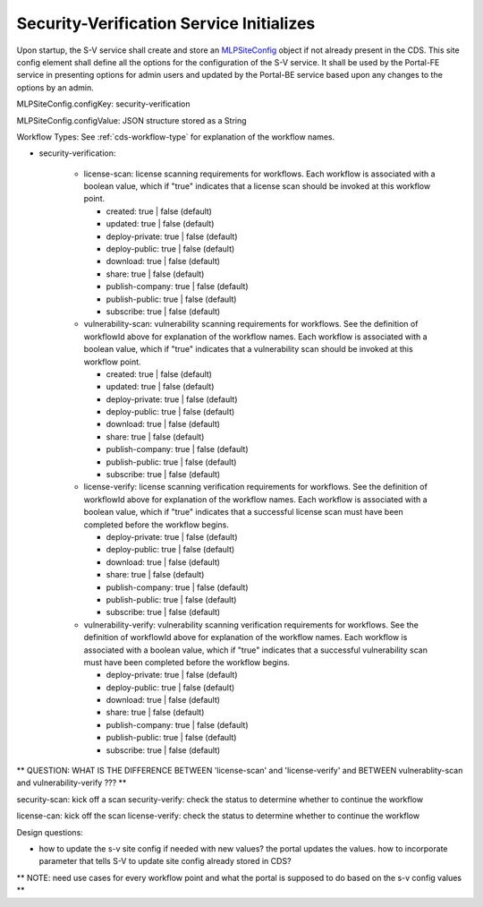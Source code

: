 .. ===============LICENSE_START=======================================================
.. Acumos CC-BY-4.0
.. ===================================================================================
.. Copyright (C) 2017-2018 AT&T Intellectual Property & Tech Mahindra. All rights reserved.
.. ===================================================================================
.. This Acumos documentation file is distributed by AT&T and Tech Mahindra
.. under the Creative Commons Attribution 4.0 International License (the "License");
.. you may not use this file except in compliance with the License.
.. You may obtain a copy of the License at
..
.. http://creativecommons.org/licenses/by/4.0
..
.. This file is distributed on an "AS IS" BASIS,
.. WITHOUT WARRANTIES OR CONDITIONS OF ANY KIND, either express or implied.
.. See the License for the specific language governing permissions and
.. limitations under the License.
.. ===============LICENSE_END=========================================================

.. _req-sv-service-starts:

=========================================
Security-Verification Service Initializes
=========================================

Upon startup, the S-V service shall create and store an `MLPSiteConfig <https://javadocs.acumos.org/org.acumos.common-dataservice/master/org/acumos/cds/domain/MLPSiteConfig.html>`_ object if not already present in the CDS. This site config element shall define all the options for the configuration of the S-V service. It shall be used by the Portal-FE service in presenting options for admin users and updated by the Portal-BE service based upon any changes to the options by an admin.


MLPSiteConfig.configKey: security-verification

MLPSiteConfig.configValue: JSON structure stored as a String

Workflow Types: See :ref:`cds-workflow-type` for explanation of the workflow names.

* security-verification:

    * license-scan: license scanning requirements for workflows.  Each workflow is associated with a boolean value, which if "true" indicates
      that a license scan should be invoked at this workflow point.

      * created: true | false (default)
      * updated: true | false (default)
      * deploy-private: true | false (default)
      * deploy-public: true | false (default)
      * download: true | false (default)
      * share: true | false (default)
      * publish-company: true | false (default)
      * publish-public: true | false (default)
      * subscribe: true | false (default)

    * vulnerability-scan: vulnerability scanning requirements for workflows. See
      the definition of workflowId above for explanation of the workflow names.
      Each workflow is associated with a boolean value, which if "true" indicates
      that a vulnerability scan should be invoked at this workflow point.

      * created: true | false (default)
      * updated: true | false (default)
      * deploy-private: true | false (default)
      * deploy-public: true | false (default)
      * download: true | false (default)
      * share: true | false (default)
      * publish-company: true | false (default)
      * publish-public: true | false (default)
      * subscribe: true | false (default)

    * license-verify: license scanning verification requirements for workflows.
      See the definition of workflowId above for explanation of the workflow
      names. Each workflow is associated with a boolean value, which if "true"
      indicates that a successful license scan must have been completed before
      the workflow begins.

      * deploy-private: true | false (default)
      * deploy-public: true | false (default)
      * download: true | false (default)
      * share: true | false (default)
      * publish-company: true | false (default)
      * publish-public: true | false (default)
      * subscribe: true | false (default)

    * vulnerability-verify: vulnerability scanning verification requirements
      for workflows. See the definition of workflowId above for explanation of
      the workflow names. Each workflow is associated with a boolean value,
      which if "true" indicates that a successful vulnerability scan must have
      been completed before the workflow begins.

      * deploy-private: true | false (default)
      * deploy-public: true | false (default)
      * download: true | false (default)
      * share: true | false (default)
      * publish-company: true | false (default)
      * publish-public: true | false (default)
      * subscribe: true | false (default)

** QUESTION: WHAT IS THE DIFFERENCE BETWEEN 'license-scan' and 'license-verify' and BETWEEN vulnerablity-scan and vulnerability-verify ???  **

security-scan: kick off a scan
security-verify: check the status to determine whether to continue the workflow

license-can: kick off the scan
license-verify: check the status to determine whether to continue the workflow


Design questions:


* how to update the s-v site config if needed with new values? the portal updates the values. how to incorporate parameter that tells S-V to update site config already stored in CDS?



** NOTE: need use cases for every workflow point and what the portal is supposed to do based on the s-v config values **




